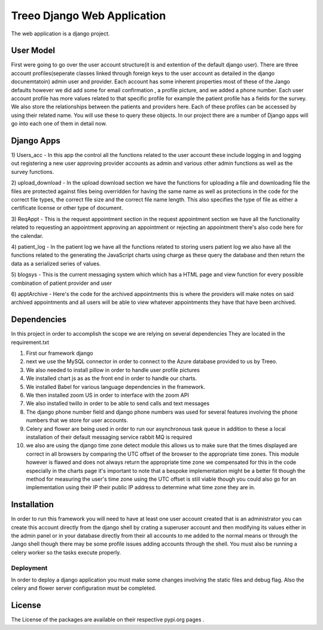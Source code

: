 ================================
Treeo Django Web Application
================================



The web application is a django project.


User Model
==========
First were going to go over the user account structure(it is and extention of the default django user). There are three account profiles(seperate classes linked through foreign keys to the user account as detailed in the django docunemtatoin) admin user and provider. Each account has some inherent properties most of these of the Jango defaults however we did add some for email confirmation , a profile picture, and we added a phone number. Each user account profile has more values related to that specific profile for example the patient profile has a fields for the survey. We also store the relationships between the patients and providers here. Each of these profiles can be accessed by using their related name. You will use these to query these objects. In our project there are a number of Django apps will go into each one of them in detail now.


Django Apps
============

1) Users_acc
- In this app the control all the functions related to the user account these include logging in and logging out registering a new user approving provider accounts as admin and various other admin functions as well as the survey functions.

2) upload_download
- In the upload download section we have the functions for uploading a file and downloading file the files are protected against files being overridden for having the same name as well as protections in the code for the correct file types, the correct file size and the correct file name length. This also specifies the type of file as either a certificate license or other type of document.

3) ReqAppt
- This is the request appointment section in the request appointment section we have all the functionality related to requesting an appointment approving an appointment or rejecting an appointment there's also code here for the calendar.

4) patient_log
- In the patient log we have all the functions related to storing users patient log we also have all the functions related to the generating the JavaScript charts using charge as these query the database and then return the data as a serialized series of values.

5) blogsys
- This is the current messaging system which which has a HTML page and view function for every possible combination of patient provider and user

6) apptArchive
- Here's the code for the archived appointments this is where the providers will make notes on said archived appointments and all users will be able to view whatever appointments they have that have been archived.



Dependencies
============
In this project in order to accomplish the scope we are relying on several dependencies
They are located in the requirement.txt

1) First our framework django

2) next we use the MySQL connector in order to connect to the Azure database provided to us by Treeo.

3) We also needed to install pillow in order to handle user profile pictures

4) We installed chart js as as the front end in order to handle our charts.

5) We installed Babel for various language dependencies in the framework.

6) We then installed zoom US in order to interface with the zoom API

7) We also installed twillo in order to be able to send calls and text messages

8) The django phone number field and django phone numbers was used for several features involving the phone numbers that we store for user accounts.

9) Celery and flower are being used in order to run our asynchronous task queue in addition to these a local installation of their default messaging service rabbit MQ is required

10) we also are using the django time zone detect module this allows us to make sure that the times displayed are correct in all browsers by comparing the UTC offset of the browser to the appropriate time zones. This module however is flawed and does not always return the appropriate time zone we compensated for this in the code especially in the charts page it's important to note that a bespoke implementation might be a better fit though the method for measuring the user's time zone using the UTC offset is still viable though you could also go for an implementation using their IP their public IP address to determine what time zone they are in.




Installation
============
In order to run this framework you will need to have at least one user account created that is an administrator you can create this account directly from the django shell by crating a superuser account and then modifying its values either in the admin panel or in your database directly from their all accounts to me added to the normal means or through the Jango shell though there may be some profile issues adding accounts through the shell.
You must also be running a celery worker so the tasks execute properly.




Deployment
---------
In order to deploy a django application you must make some changes involving the static files and debug flag.
Also the celery and flower server configuration must be completed.



License
=======
The License of the packages are available on their respective pypi.org pages .

